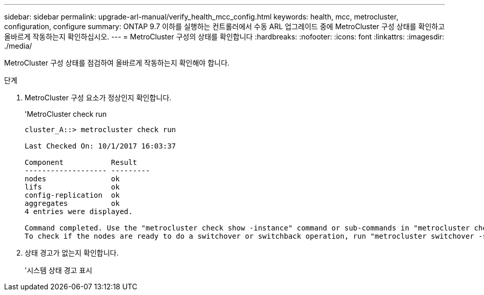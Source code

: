 ---
sidebar: sidebar 
permalink: upgrade-arl-manual/verify_health_mcc_config.html 
keywords: health, mcc, metrocluster, configuration, configure 
summary: ONTAP 9.7 이하를 실행하는 컨트롤러에서 수동 ARL 업그레이드 중에 MetroCluster 구성 상태를 확인하고 올바르게 작동하는지 확인하십시오. 
---
= MetroCluster 구성의 상태를 확인합니다
:hardbreaks:
:nofooter: 
:icons: font
:linkattrs: 
:imagesdir: ./media/


[role="lead"]
MetroCluster 구성 상태를 점검하여 올바르게 작동하는지 확인해야 합니다.

.단계
. MetroCluster 구성 요소가 정상인지 확인합니다.
+
'MetroCluster check run

+
[listing]
----
cluster_A::> metrocluster check run

Last Checked On: 10/1/2017 16:03:37

Component           Result
------------------- ---------
nodes               ok
lifs                ok
config-replication  ok
aggregates          ok
4 entries were displayed.

Command completed. Use the "metrocluster check show -instance" command or sub-commands in "metrocluster check" directory for detailed results.
To check if the nodes are ready to do a switchover or switchback operation, run "metrocluster switchover -simulate" or "metrocluster switchback -simulate", respectively.
----
. 상태 경고가 없는지 확인합니다.
+
'시스템 상태 경고 표시


